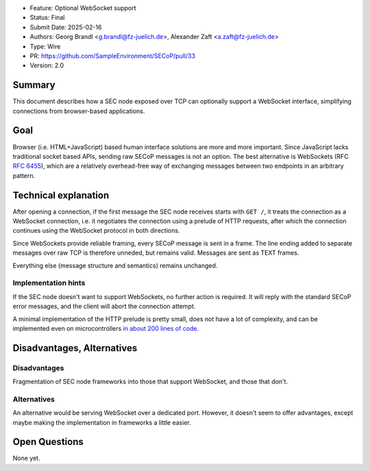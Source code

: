 - Feature: Optional WebSocket support
- Status: Final
- Submit Date: 2025-02-16
- Authors: Georg Brandl <g.brandl@fz-juelich.de>,
  Alexander Zaft <a.zaft@fz-juelich.de>
- Type: Wire
- PR: https://github.com/SampleEnvironment/SECoP/pull/33
- Version: 2.0

Summary
=======

This document describes how a SEC node exposed over TCP can optionally support a
WebSocket interface, simplifying connections from browser-based applications.


Goal
====

Browser (i.e. HTML+JavaScript) based human interface solutions are more and more
important.  Since JavaScript lacks traditional socket based APIs, sending raw
SECoP messages is not an option.  The best alternative is WebSockets (RFC
:rfc:`6455`), which are a relatively overhead-free way of exchanging messages
between two endpoints in an arbitrary pattern.


Technical explanation
=====================

After opening a connection, if the first message the SEC node receives starts
with ``GET /``, it treats the connection as a WebSocket connection, i.e. it
negotiates the connection using a prelude of HTTP requests, after which the
connection continues using the WebSocket protocol in both directions.

Since WebSockets provide reliable framing, every SECoP message is sent in a
frame.  The line ending added to separate messages over raw TCP is therefore
unneded, but remains valid.  Messages are sent as TEXT frames.

Everything else (message structure and semantics) remains unchanged.

Implementation hints
--------------------

If the SEC node doesn't want to support WebSockets, no further action is
required.  It will reply with the standard SECoP error messages, and the client
will abort the connection attempt.

A minimal implementation of the HTTP prelude is pretty small, does not have a
lot of complexity, and can be implemented even on microcontrollers `in about 200
lines of code
<https://github.com/SampleEnvironment/microSECoP/blob/master/src/http.rs>`_.


Disadvantages, Alternatives
===========================

Disadvantages
-------------

Fragmentation of SEC node frameworks into those that support WebSocket, and
those that don't.

Alternatives
------------

An alternative would be serving WebSocket over a dedicated port.  However, it
doesn't seem to offer advantages, except maybe making the implementation in
frameworks a little easier.


Open Questions
==============

None yet.
